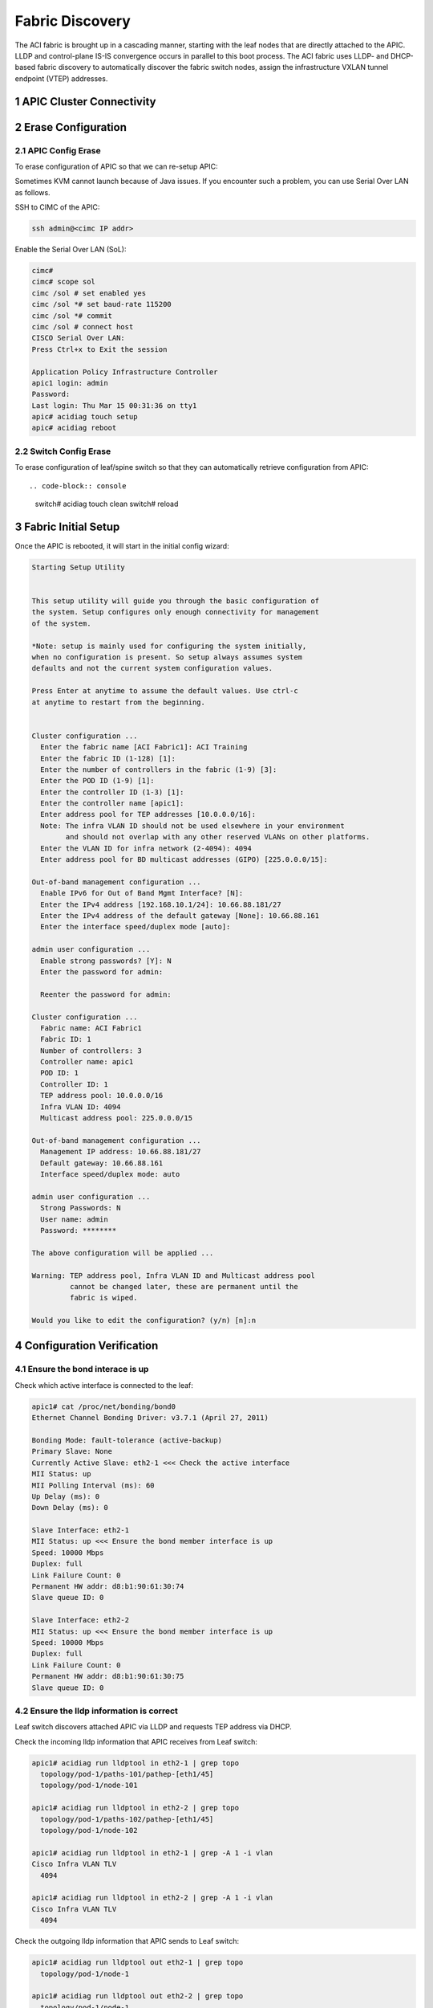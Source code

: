 .. sectnum::

Fabric Discovery
===================

The ACI fabric is brought up in a cascading manner, starting with the leaf nodes that are directly attached to the APIC. LLDP and control-plane IS-IS convergence occurs in parallel to this boot process. The ACI fabric uses LLDP- and DHCP-based fabric discovery to automatically discover the fabric switch nodes, assign the infrastructure VXLAN tunnel endpoint (VTEP) addresses.

APIC Cluster Connectivity
----------------------------

.. image:: apic-cluster.png
   :width: 600px
   :alt: APIC Cluster connectivity

Erase Configuration
----------------------

APIC Config Erase
~~~~~~~~~~~~~~~~~

To erase configuration of APIC so that we can re-setup APIC:

Sometimes KVM cannot launch because of Java issues. 
If you encounter such a problem, you can use Serial Over LAN as follows.

SSH to CIMC of the APIC:

.. code-block:: console

   ssh admin@<cimc IP addr>

Enable the Serial Over LAN (SoL):

.. code-block:: console

   cimc# 
   cimc# scope sol
   cimc /sol # set enabled yes
   cimc /sol *# set baud-rate 115200
   cimc /sol *# commit 
   cimc /sol # connect host
   CISCO Serial Over LAN:
   Press Ctrl+x to Exit the session

   Application Policy Infrastructure Controller
   apic1 login: admin
   Password:
   Last login: Thu Mar 15 00:31:36 on tty1
   apic# acidiag touch setup
   apic# acidiag reboot

Switch Config Erase
~~~~~~~~~~~~~~~~~~~
To erase configuration of leaf/spine switch so that they can automatically retrieve configuration from APIC::

.. code-block:: console

  switch# acidiag touch clean
  switch# reload


Fabric Initial Setup
--------------------

Once the APIC is rebooted, it will start in the initial config wizard:

.. code-block:: console

  Starting Setup Utility                                                          
                                                                                  
                                                                                  
  This setup utility will guide you through the basic configuration of            
  the system. Setup configures only enough connectivity for management            
  of the system.                                                                  
                                                                                  
  *Note: setup is mainly used for configuring the system initially,               
  when no configuration is present. So setup always assumes system                
  defaults and not the current system configuration values.                       
                                                                                  
  Press Enter at anytime to assume the default values. Use ctrl-c                
  at anytime to restart from the beginning.


  Cluster configuration ...
    Enter the fabric name [ACI Fabric1]: ACI Training
    Enter the fabric ID (1-128) [1]: 
    Enter the number of controllers in the fabric (1-9) [3]: 
    Enter the POD ID (1-9) [1]: 
    Enter the controller ID (1-3) [1]: 
    Enter the controller name [apic1]: 
    Enter address pool for TEP addresses [10.0.0.0/16]: 
    Note: The infra VLAN ID should not be used elsewhere in your environment 
          and should not overlap with any other reserved VLANs on other platforms.
    Enter the VLAN ID for infra network (2-4094): 4094
    Enter address pool for BD multicast addresses (GIPO) [225.0.0.0/15]: 

  Out-of-band management configuration ...
    Enable IPv6 for Out of Band Mgmt Interface? [N]: 
    Enter the IPv4 address [192.168.10.1/24]: 10.66.88.181/27
    Enter the IPv4 address of the default gateway [None]: 10.66.88.161
    Enter the interface speed/duplex mode [auto]: 

  admin user configuration ...
    Enable strong passwords? [Y]: N
    Enter the password for admin: 

    Reenter the password for admin: 

  Cluster configuration ...
    Fabric name: ACI Fabric1
    Fabric ID: 1
    Number of controllers: 3
    Controller name: apic1
    POD ID: 1
    Controller ID: 1
    TEP address pool: 10.0.0.0/16
    Infra VLAN ID: 4094
    Multicast address pool: 225.0.0.0/15

  Out-of-band management configuration ...
    Management IP address: 10.66.88.181/27
    Default gateway: 10.66.88.161
    Interface speed/duplex mode: auto

  admin user configuration ...
    Strong Passwords: N
    User name: admin
    Password: ********

  The above configuration will be applied ...

  Warning: TEP address pool, Infra VLAN ID and Multicast address pool
           cannot be changed later, these are permanent until the
           fabric is wiped.

  Would you like to edit the configuration? (y/n) [n]:n


Configuration Verification
-----------------------------

Ensure the bond interace is up
~~~~~~~~~~~~~~~~~~~~~~~~~~~~~~~~~

Check which active interface is connected to the leaf:

.. code-block:: console

  apic1# cat /proc/net/bonding/bond0
  Ethernet Channel Bonding Driver: v3.7.1 (April 27, 2011)

  Bonding Mode: fault-tolerance (active-backup)
  Primary Slave: None
  Currently Active Slave: eth2-1 <<< Check the active interface
  MII Status: up
  MII Polling Interval (ms): 60
  Up Delay (ms): 0
  Down Delay (ms): 0

  Slave Interface: eth2-1
  MII Status: up <<< Ensure the bond member interface is up
  Speed: 10000 Mbps
  Duplex: full
  Link Failure Count: 0
  Permanent HW addr: d8:b1:90:61:30:74
  Slave queue ID: 0

  Slave Interface: eth2-2
  MII Status: up <<< Ensure the bond member interface is up
  Speed: 10000 Mbps
  Duplex: full
  Link Failure Count: 0
  Permanent HW addr: d8:b1:90:61:30:75
  Slave queue ID: 0


Ensure the lldp information is correct
~~~~~~~~~~~~~~~~~~~~~~~~~~~~~~~~~~~~~~~~~~~~~~~~~~~~~~~~~~~~~~~~~

Leaf switch discovers attached APIC via LLDP and requests TEP address via DHCP.

.. image:: apic-leaf-lldp.png
   :width: 300px
   :alt: APIC Leaf lldp 

Check the incoming lldp information that APIC receives from Leaf switch:

.. code-block:: console

  apic1# acidiag run lldptool in eth2-1 | grep topo
    topology/pod-1/paths-101/pathep-[eth1/45]
    topology/pod-1/node-101

  apic1# acidiag run lldptool in eth2-2 | grep topo                
    topology/pod-1/paths-102/pathep-[eth1/45]
    topology/pod-1/node-102  

  apic1# acidiag run lldptool in eth2-1 | grep -A 1 -i vlan
  Cisco Infra VLAN TLV
    4094

  apic1# acidiag run lldptool in eth2-2 | grep -A 1 -i vlan
  Cisco Infra VLAN TLV
    4094

Check the outgoing lldp information that APIC sends to Leaf switch:

.. code-block:: console

  apic1# acidiag run lldptool out eth2-1 | grep topo
    topology/pod-1/node-1

  apic1# acidiag run lldptool out eth2-2 | grep topo       
    topology/pod-1/node-1

  apic1# acidiag run lldptool out eth2-1 | grep -A 1 -i vlan
  Cisco Infra VLAN TLV
    4094

  apic1# acidiag run lldptool out eth2-2 | grep -A 1 -i vlan
  Cisco Infra VLAN TLV
    4094

Check the lldp neighbours on connected Leaf:

.. code-block:: console

  switch# show lldp neighbor

Ensure that the infra VLANs on APIC and Leaf match.
If they do not match, please run the following to reset switch to manufacture config (bug CSCvd67346).
Use prepare-mfg.sh on all switches in the environment and reload at the same time. For example::

.. code-block:: console
     
  leaf101# dir bootflash/
  aci-n9000-dk9.12.1.2e.bin            
  
  leaf101# prepare-mfg.sh aci-n9000-dk9.12.1.2e.bin    
 
If the lldp neigbor empty or showing mac address, that means the LLDP is enabled on the VIC card of APIC. As a result, the VIC consumes the LLDP and the APIC cannot respond. To disable LLDP on VIC:

SSH as user admin to CIMC of the APIC:

.. code-block:: console

  CIMC# scope chassis
  CIMC /chassis # show adapter
  PCI Slot Product Name Serial Number Product ID Vendor
  -------- -------------- -------------- -------------- --------------------
  1 UCS VIC 1225 FCHxxxxxxxx UCSC-PCIE-C... Cisco Systems Inc
  CIMC /chassis # scope adapter 1
  CIMC /chassis/adapter # show detail | grep LLDP
  LLDP: Enabled
  CIMC /chassis/adapter # set lldp disabled
  CIMC /chassis/adapter *# commit
  New VNIC adapter settings will take effect upon the next server reset
  CIMC /chassis/adapter # exit
  CIMC /chassis # power cycle

Source: https://supportforums.cisco.com/legacyfs/online/attachments/document/files/apic-vic-lldp-fn.pdf
